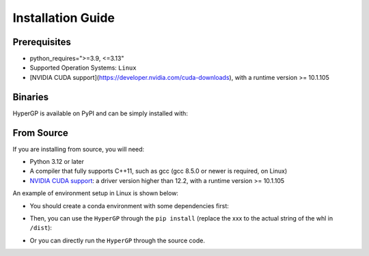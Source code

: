 Installation Guide
=============================================

Prerequisites
-----------------------

- python_requires=">=3.9, <=3.13"

- Supported Operation Systems: ``Linux``

- [NVIDIA CUDA support](https://developer.nvidia.com/cuda-downloads), with a runtime version >= 10.1.105


Binaries
-------------------------

HyperGP is available on PyPI and can be simply installed with:

.. code-block:: bash
   :linenos:

    pip install HyperGP

From Source
---------------------

If you are installing from source, you will need:

- Python 3.12 or later
- A compiler that fully supports C++11, such as gcc (gcc 8.5.0 or newer is required, on Linux)
- `NVIDIA CUDA support <https://developer.nvidia.com/cuda-downloads>`_: a driver version higher than 12.2, with a runtime version >= 10.1.105

An example of environment setup in Linux is shown below:

- You should create a conda environment with some dependencies first:

.. code-block:: bash
   :linenos:
   
   $ conda env create -n HyperGP -f environment.yml
   $ conda activate HyperGP
   $ python ./setup.py sdist bdist_wheel

- Then, you can use the ``HyperGP`` through the ``pip install`` (replace the xxx to the actual string of the whl in ``/dist``):

.. code-block:: bash
   :linenos:

   $ pip install HyperGP-xxx.whl

- Or you can directly run the ``HyperGP`` through the source code.

